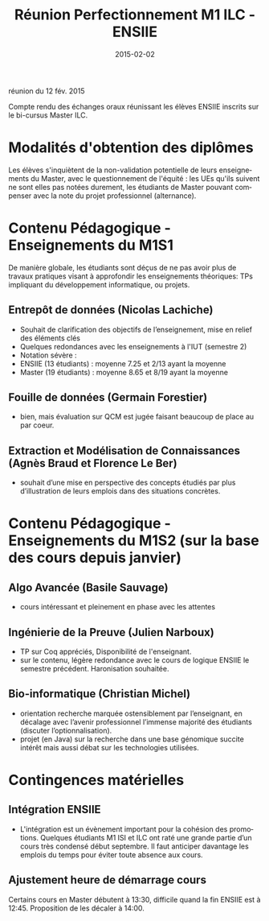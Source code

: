 réunion du 12 fév. 2015

#+TITLE:    Réunion Perfectionnement M1 ILC - ENSIIE
#+DATE: 2015-02-02

#+DESCRIPTION:
#+KEYWORDS:
#+LANGUAGE:  en
#+INFOJS_OPT: view:nil toc:t ltoc:t mouse:underline buttons:0 path:http://orgmode.org/org-info.js
#+LINK_UP:
#+LINK_HOME:

#+HTML_HEAD: <link rel="stylesheet" type="text/css" href="http://icps.u-strasbg.fr/~genaud/css/worg.css" />
#+OPTIONS:   H:3 num:t toc:t \n:nil @:t ::t |:t ^:t -:t f:t *:t <:t
#+OPTIONS:   TeX:t LaTeX:t skip:nil d:nil todo:t pri:nil tags:not-in-toc
#+INFOJS_OPT: view:nil toc:nil ltoc:t mouse:underline buttons:0 path:http://orgmode.org/org-info.js
#+EXPORT_SELECT_TAGS: export
#+EXPORT_EXCLUDE_TAGS: noexport
#+LINK_UP:   
#+LINK_HOME: 
#+XSLT:
#+LaTeX_CLASS: article


Compte rendu des échanges oraux réunissant les élèves ENSIIE inscrits sur le bi-cursus Master ILC.

* Modalités d'obtention des diplômes

  Les élèves s'inquiètent de la non-validation potentielle de leurs
  enseignements du Master, avec le questionnement de l'équité : les UEs qu'ils
  suivent ne sont elles pas notées durement, les étudiants de Master pouvant
compenser avec la note du projet professionnel (alternance).
  

* Contenu Pédagogique - Enseignements du M1S1

De manière globale, les étudiants sont déçus de ne pas avoir plus de travaux
pratiques visant à approfondir les enseignements théoriques: TPs impliquant du
développement informatique, ou projets. 

** Entrepôt de données (Nicolas Lachiche)
+ Souhait de clarification des objectifs de l’enseignement, mise en relief des éléments clés
+ Quelques redondances avec les enseignements à l'IUT (semestre 2)
+ Notation sévère :
- ENSIIE (13 étudiants) : moyenne 7.25 et 2/13 ayant la moyenne 
- Master (19 étudiants) : moyenne 8.65 et 8/19 ayant la moyenne

** Fouille de données (Germain Forestier)
- bien, mais évaluation sur QCM est jugée faisant beaucoup de place au par coeur.

** Extraction et Modélisation de Connaissances (Agnès Braud et Florence Le Ber) 
- souhait d’une mise en perspective des concepts étudiés par plus d’illustration de leurs emplois dans des situations concrètes.


* Contenu Pédagogique - Enseignements du M1S2 (sur la base des cours depuis janvier)

** Algo Avancée (Basile Sauvage)
- cours intéressant et pleinement en phase avec les attentes

** Ingénierie de la Preuve (Julien Narboux)
- TP sur Coq appréciés, Disponibilité de l'enseignant.
- sur le contenu, légère redondance avec le cours de logique ENSIIE le semestre
  précédent. Haronisation souhaitée.


** Bio-informatique (Christian Michel)
- orientation recherche marquée ostensiblement par l’enseignant, en décalage avec l’avenir professionnel l’immense majorité des étudiants (discuter l’optionnalisation). 
- projet (en Java) sur la recherche dans une base génomique succite intérêt mais aussi débat sur les technologies utilisées.



* Contingences matérielles 
** Intégration ENSIIE
- L'intégration est un évènement important pour la cohésion des
  promotions. Quelques étudiants M1 ISI et ILC ont raté une grande partie d’un
  cours très condensé début septembre. Il faut anticiper davantage les emplois
  du temps pour éviter toute absence aux cours.

** Ajustement heure de démarrage cours 
  Certains cours en Master débutent à 13:30, difficile quand la fin ENSIIE est à
  12:45. Proposition de les décaler à 14:00.

